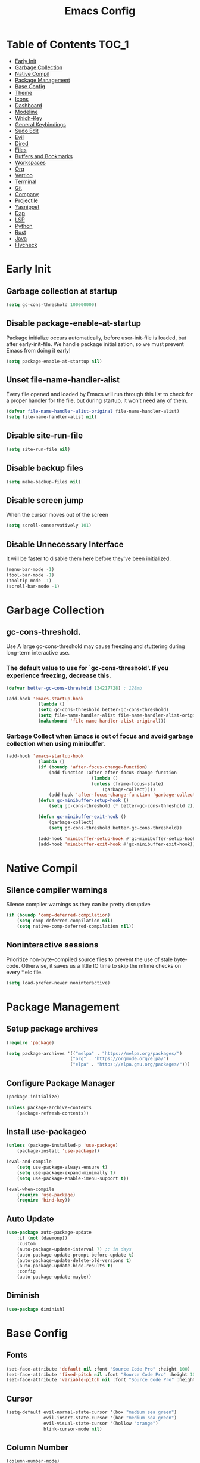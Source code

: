 #+title: Emacs Config

#+property: header-args :mkdirp yes
#+property: header-args:emacs-lisp :tangle-mode (identity #o555)

* Table of Contents :TOC_1:
- [[#early-init][Early Init]]
- [[#garbage-collection][Garbage Collection]]
- [[#native-compil][Native Compil]]
- [[#package-management][Package Management]]
- [[#base-config][Base Config]]
- [[#theme][Theme]]
- [[#icons][Icons]]
- [[#dashboard][Dashboard]]
- [[#modeline][Modeline]]
- [[#which-key][Which-Key]]
- [[#general-keybindings][General Keybindings]]
- [[#sudo-edit][Sudo Edit]]
- [[#evil][Evil]]
- [[#dired][Dired]]
- [[#files][Files]]
- [[#buffers-and-bookmarks][Buffers and Bookmarks]]
- [[#workspaces][Workspaces]]
- [[#org][Org]]
- [[#vertico][Vertico]]
- [[#terminal][Terminal]]
- [[#git][Git]]
- [[#company][Company]]
- [[#projectile][Projectile]]
- [[#yasnippet][Yasnippet]]
- [[#dap][Dap]]
- [[#lsp][LSP]]
- [[#python][Python]]
- [[#rust][Rust]]
- [[#java][Java]]
- [[#flycheck][Flycheck]]

* Early Init
** Garbage collection at startup

#+begin_src emacs-lisp :tangle ~/.emacs.d/early-init.el
(setq gc-cons-threshold 100000000)
#+end_src

** Disable package-enable-at-startup
Package initialize occurs automatically, before user-init-file is loaded, but after early-init-file. We handle package initialization, so we must prevent Emacs from doing it early!

#+begin_src emacs-lisp :tangle ~/.emacs.d/early-init.el
(setq package-enable-at-startup nil)
#+end_src

** Unset file-name-handler-alist
Every file opened and loaded by Emacs will run through this list to check for a proper handler for the file, but during startup, it won’t need any of them.

#+begin_src emacs-lisp :tangle ~/.emacs.d/early-init.el
(defvar file-name-handler-alist-original file-name-handler-alist)
(setq file-name-handler-alist nil)
#+end_src

** Disable site-run-file

#+begin_src emacs-lisp :tangle ~/.emacs.d/early-init.el
(setq site-run-file nil)
#+end_src

** Disable backup files

#+begin_src emacs-lisp :tangle ~/.emacs.d/early-init.el
(setq make-backup-files nil)
#+end_src

** Disable screen jump
When the cursor moves out of the screen

#+begin_src emacs-lisp :tangle ~/.emacs.d/early-init.el
(setq scroll-conservatively 101)
#+end_src

** Disable Unnecessary Interface
It will be faster to disable them here before they've been initialized.

#+begin_src emacs-lisp :tangle ~/.emacs.d/early-init.el
(menu-bar-mode -1)
(tool-bar-mode -1)
(tooltip-mode -1)
(scroll-bar-mode -1)
#+end_src
	 
* Garbage Collection
** gc-cons-threshold.
Use A large gc-cons-threshold may cause freezing
and stuttering during long-term interactive use.

*** The default value to use for `gc-cons-threshold'. If you experience freezing, decrease this.

#+begin_src emacs-lisp :tangle ~/.emacs.d/init.el
(defvar better-gc-cons-threshold 134217728) ; 128mb

(add-hook 'emacs-startup-hook
            (lambda ()
            (setq gc-cons-threshold better-gc-cons-threshold)
            (setq file-name-handler-alist file-name-handler-alist-original)
            (makunbound 'file-name-handler-alist-original)))
#+end_src

*** Garbage Collect when Emacs is out of focus and avoid garbage collection when using minibuffer.

#+begin_src emacs-lisp :tangle ~/.emacs.d/init.el
(add-hook 'emacs-startup-hook
            (lambda ()
            (if (boundp 'after-focus-change-function)
                (add-function :after after-focus-change-function
                                (lambda ()
                                (unless (frame-focus-state)
                                    (garbage-collect))))
                (add-hook 'after-focus-change-function 'garbage-collect))
            (defun gc-minibuffer-setup-hook ()
                (setq gc-cons-threshold (* better-gc-cons-threshold 2)))

            (defun gc-minibuffer-exit-hook ()
                (garbage-collect)
                (setq gc-cons-threshold better-gc-cons-threshold))

            (add-hook 'minibuffer-setup-hook #'gc-minibuffer-setup-hook)
            (add-hook 'minibuffer-exit-hook #'gc-minibuffer-exit-hook)))
#+end_src

* Native Compil
** Silence compiler warnings

Silence compiler warnings as they can be pretty disruptive

#+begin_src emacs-lisp :tangle ~/.emacs.d/init.el
(if (boundp 'comp-deferred-compilation)
    (setq comp-deferred-compilation nil)
    (setq native-comp-deferred-compilation nil))
#+end_src

** Noninteractive sessions

  Prioritize non-byte-compiled source files to
  prevent the use of stale byte-code. Otherwise, it saves us a little IO time
  to skip the mtime checks on every *.elc file.

#+begin_src emacs-lisp :tangle ~/.emacs.d/init.el
(setq load-prefer-newer noninteractive)
#+end_src
  
* Package Management
** Setup package archives

#+begin_src emacs-lisp :tangle ~/.emacs.d/init.el
(require 'package)

(setq package-archives '(("melpa" . "https://melpa.org/packages/")
                        ("org" . "https://orgmode.org/elpa/")
                        ("elpa" . "https://elpa.gnu.org/packages/")))
#+end_src

** Configure Package Manager

#+begin_src emacs-lisp :tangle ~/.emacs.d/init.el
(package-initialize)

(unless package-archive-contents
    (package-refresh-contents))
#+end_src

** Install use-packageo

#+begin_src emacs-lisp :tangle ~/.emacs.d/init.el
(unless (package-installed-p 'use-package)
    (package-install 'use-package))

(eval-and-compile
    (setq use-package-always-ensure t)
    (setq use-package-expand-minimally t)
    (setq use-package-enable-imenu-support t))

(eval-when-compile
    (require 'use-package)
    (require 'bind-key))
#+end_src

** Auto Update

#+begin_src emacs-lisp :tangle ~/.emacs.d/init.el
(use-package auto-package-update
    :if (not (daemonp))
    :custom
    (auto-package-update-interval 7) ;; in days
    (auto-package-update-prompt-before-update t)
    (auto-package-update-delete-old-versions t)
    (auto-package-update-hide-results t)
    :config
    (auto-package-update-maybe))
#+end_src

** Diminish

#+begin_src emacs-lisp :tangle ~/.emacs.d/init.el
(use-package diminish)
#+end_src

* Base Config
** Fonts

#+begin_src emacs-lisp :tangle ~/.emacs.d/init.el
(set-face-attribute 'default nil :font "Source Code Pro" :height 100)
(set-face-attribute 'fixed-pitch nil :font "Source Code Pro" :height 100)
(set-face-attribute 'variable-pitch nil :font "Source Code Pro" :height 100)
#+end_src

** Cursor

#+begin_src emacs-lisp :tangle ~/.emacs.d/init.el
(setq-default evil-normal-state-cursor '(box "medium sea green")
              evil-insert-state-cursor '(bar "medium sea green")
              evil-visual-state-cursor '(hollow "orange")
              blink-cursor-mode nil)
#+end_src

** Column Number

#+begin_src emacs-lisp :tangle ~/.emacs.d/init.el
(column-number-mode)

;; Enable line numbers for some modes
(dolist (mode '(text-mode-hook
                                prog-mode-hook
                                conf-mode-hook))
    (add-hook mode (lambda ()
                    (display-line-numbers-mode 1)
                    (setq-default display-line-numbers-type 'relative)
                    )))

(dolist (mode '(org-mode-hook))
    (add-hook mode (lambda () (display-line-numbers-mode 0))))
#+end_src

** Parentheses

#+begin_src emacs-lisp :tangle ~/.emacs.d/init.el
(show-paren-mode 1)
(electric-pair-mode 1)
#+end_src

** Auto-revert
*** Revert Dired and other buffers
#+begin_src emacs-lisp :tangle ~/.emacs.d/init.el
(setq global-auto-revert-non-file-buffers t)
#+end_src

*** Revert buffers when the underlying file has changed
#+begin_src emacs-lisp :tangle ~/.emacs.d/init.el
(global-auto-revert-mode 1)
#+end_src

** Make ESC quit prompts

#+begin_src emacs-lisp :tangle ~/.emacs.d/init.el
(global-set-key (kbd "<escape>") 'keyboard-escape-quit)
#+end_src

** Simplify Yes/No Prompts

#+begin_src emacs-lisp :tangle ~/.emacs.d/init.el
(fset 'yes-or-no-p 'y-or-n-p)
(setq use-dialog-box nil)
#+end_src

** Prettify Symbols
Prettify symbols mode, a built-in mode for displaying sequences of characters as fancy characters or symbols.

#+begin_src emacs-lisp :tangle ~/.emacs.d/init.el
(global-prettify-symbols-mode 1)
(defun add-pretty-lambda ()
    "Make some word or string show as pretty Unicode symbols.  See https://unicodelookup.com for more."
    (setq prettify-symbols-alist
                '(("lambda" . 955)
                    ("->" . 8594)
                    ("<=" . 8804)
                    (">=" . 8805))))
(add-hook 'prog-mode-hook 'add-pretty-lambda)
(add-hook 'org-mode-hook 'add-pretty-lambda)
#+end_src

** Smooth Scrolling
Configurations to smooth scrolling.

*** Vertical Scroll

#+begin_src emacs-lisp :tangle ~/.emacs.d/init.el
(setq scroll-step 1)
(setq scroll-margin 1)
(setq scroll-conservatively 101)
(setq scroll-up-aggressively 0.01)
(setq scroll-down-aggressively 0.01)
(setq auto-window-vscroll nil)
(setq fast-but-imprecise-scrolling nil)
(setq mouse-wheel-scroll-amount '(1 ((shift) . 1)))
(setq mouse-wheel-progressive-speed nil)
#+end_src

*** Horizontal Scroll

#+begin_src emacs-lisp :tangle ~/.emacs.d/init.el
(setq hscroll-step 1)
(setq hscroll-margin 1)
#+end_src

* Theme
** Doom Theme
+ 'doom-themes-enable-bold' - if nil, bold is universally disabled
+ 'doom-themes-enable-italic' - if nil, italics is universally disabled
+ 'doom-themes-visual-bell-config' - Enable flashing mode-line on errors
+ 'doom-themes-treemacs-theme' - use "doom-colors" for less minimal icon theme
+ 'doom-themes-org-config' - Corrects (and improves) org-mode's native fontification.

#+begin_src emacs-lisp :tangle ~/.emacs.d/init.el
(use-package doom-themes
    :config
    (setq doom-themes-enable-bold t
        doom-themes-enable-italic t)
    (load-theme 'doom-one t)

    (doom-themes-visual-bell-config)
    (setq-default doom-themes-treemacs-theme "doom-atom")
    (doom-themes-treemacs-config)
    (doom-themes-org-config))
#+end_src

** JetBrains Darcula

#+begin_src emacs-lisp :tangle ~/.emacs.d/init.el
;;(use-package jetbrains-darcula-theme
;;	:config
;;	(load-theme 'jetbrains-darcula t))
#+end_src

* Icons
** All-the-icons
NOTE: The first time you load your configuration on a new machine, you'll
need to run the following command interactively so that mode line icons
display correctly:
M-x all-the-icons-install-fonts

#+begin_src emacs-lisp :tangle ~/.emacs.d/init.el
(use-package all-the-icons)
#+end_src

* Dashboard
** Dashboard

An extensible emacs startup screen showing you what’s most important.

#+begin_src emacs-lisp :tangle ~/.emacs.d/init.el
(use-package dashboard
    :init
    (setq dashboard-banner-logo-title "Welcome to Emacs!")
    (setq dashboard-startup-banner 'logo)
    (setq dashboard-center-content t)
    (setq dashboard-items '((recents  . 10)
                        (bookmarks . 10)
                        (projects . 5)))
    (setq dashboard-set-heading-icons t)
    (setq dashboard-set-file-icons t)
    (setq dashboard-set-navigator t)
    ;; (setq dashboard-projects-switch-function 'counsel-projectile-switch-project-by-name)
    :config
    (dashboard-setup-startup-hook))
#+end_src

** Dashboard in Emacsclient

This setting ensures that emacsclient always opens on dashboard rather than scratch.

#+begin_src emacs-lisp :tangle ~/.emacs.d/init.el
(setq initial-buffer-choice (lambda () (get-buffer "*dashboard*")))
#+end_src

* Modeline

#+begin_src emacs-lisp :tangle ~/.emacs.d/init.el
(use-package doom-modeline
    :init (doom-modeline-mode 1)
    :custom
    (doom-modeline-height 25)
    (doom-modeline-persp-name nil)
    )
#+end_src

* Which-Key

#+begin_src emacs-lisp :tangle ~/.emacs.d/init.el
(use-package which-key
    :init
    (which-key-mode)
    (which-key-setup-minibuffer)
    (which-key-show-major-mode)
    :diminish which-key-mode
    :config
    (setq which-key-idle-delay 0.3)
    )
#+end_src

* General Keybindings

#+begin_src emacs-lisp :tangle ~/.emacs.d/init.el
(use-package general
  :init
  (setq-default general-override-states '(insert
                                          emacs
                                          hybrid
                                          normal
                                          visual
                                          motion
                                          operator
                                          replace))
  :config
  (general-evil-setup t))
#+end_src

#+begin_src emacs-lisp :tangle ~/.emacs.d/init.el
(nvmap :keymaps 'override :prefix "SPC"
      ","     '(persp-switch-to-buffer* :which-key "workspace beffer")
      "."     '(consult-buffer :which-key "switch beffer")
      ":"     '(execute-extended-command :which-key "M-x")
      ;;"s"     '(treemacs :which-key "treemacs")

      "c"     '(:ignore t :which-key "comments")
      "c l"   '(comment-line :whick-key "comment or uncomment line")
      "c r"   '(comment-or-uncomment-region :which-key "comment or uncomment region")

      "e"     '(:ignore t :which-key "eval")
      "e l"   '(eval-last-sexp :which-key "last sexp")

      "q"     '(:ignore t :which-key "quit")
      "q q"   '(save-buffers-kill-terminal :which-key "exit emacs")
      "q k"   '(kill-emacs :which-key "kill emacs")
)
#+end_src

* Sudo Edit

#+begin_src emacs-lisp :tangle ~/.emacs.d/init.el
(use-package sudo-edit
    :commands (sudo-edit))
#+end_src

* Evil
** undo-tree

#+begin_src emacs-lisp :tangle ~/.emacs.d/init.el
(use-package undo-tree
    :config
    (global-undo-tree-mode))
#+end_src

** undo-fu

#+begin_src emacs-lisp :tangle ~/.emacs.d/init.el
(use-package undo-fu)
#+end_src

** evil

#+begin_src emacs-lisp :tangle ~/.emacs.d/init.el
(use-package evil
    :init
    (setq evil-want-integration t)
    (setq evil-want-keybinding nil)
    (setq evil-undo-system 'undo-fu)
    :hook ((evil-insert-state-exit . (lambda ()
                                        (call-interactively #'save-buffer)))
            )
    :config
    (evil-mode 1))
#+end_src

** evil-collection

#+begin_src emacs-lisp :tangle ~/.emacs.d/init.el
(use-package evil-collection
    :after evil
    :config
    (evil-collection-init))
#+end_src

** evil shift

Keep text selected after indentation

#+begin_src emacs-lisp :tangle ~/.emacs.d/init.el
(defun my/evil-shift-right ()
    (interactive)
    (evil-shift-right evil-visual-beginning evil-visual-end)
    (evil-normal-state)
    (evil-visual-restore))

(defun my/evil-shift-left ()
    (interactive)
    (evil-shift-left evil-visual-beginning evil-visual-end)
    (evil-normal-state)
    (evil-visual-restore))

(evil-define-key 'visual global-map (kbd ">") 'my/evil-shift-right)
(evil-define-key 'visual global-map (kbd "<") 'my/evil-shift-left)
#+end_src
   
* Dired
** Diredfl

#+begin_src emacs-lisp :tangle ~/.emacs.d/init.el
(use-package diredfl
  :hook (dired-mode . diredfl-mode))
#+end_src

** Rainbow

#+begin_src emacs-lisp :tangle ~/.emacs.d/init.el
(use-package dired-rainbow
    :defer 2
    :config
    (dired-rainbow-define-chmod directory "#6cb2eb" "d.*")
    (dired-rainbow-define html "#eb5286" ("css" "less" "sass" "scss" "htm" "html" "jhtm" "mht" "eml" "mustache" "xhtml"))
    (dired-rainbow-define xml "#f2d024" ("xml" "xsd" "xsl" "xslt" "wsdl" "bib" "json" "msg" "pgn" "rss" "yaml" "yml" "rdata"))
    (dired-rainbow-define document "#9561e2" ("docm" "doc" "docx" "odb" "odt" "pdb" "pdf" "ps" "rtf" "djvu" "epub" "odp" "ppt" "pptx"))
    (dired-rainbow-define markdown "#ffed4a" ("org" "etx" "info" "markdown" "md" "mkd" "nfo" "pod" "rst" "tex" "textfile" "txt"))
    (dired-rainbow-define database "#6574cd" ("xlsx" "xls" "csv" "accdb" "db" "mdb" "sqlite" "nc"))
    (dired-rainbow-define media "#de751f" ("mp3" "mp4" "mkv" "MP3" "MP4" "avi" "mpeg" "mpg" "flv" "ogg" "mov" "mid" "midi" "wav" "aiff" "flac"))
    (dired-rainbow-define image "#f66d9b" ("tiff" "tif" "cdr" "gif" "ico" "jpeg" "jpg" "png" "psd" "eps" "svg"))
    (dired-rainbow-define log "#c17d11" ("log"))
    (dired-rainbow-define shell "#f6993f" ("awk" "bash" "bat" "sed" "sh" "zsh" "vim"))
    (dired-rainbow-define interpreted "#38c172" ("py" "ipynb" "rb" "pl" "t" "msql" "mysql" "pgsql" "sql" "r" "clj" "cljs" "scala" "js"))
    (dired-rainbow-define compiled "#4dc0b5" ("asm" "cl" "lisp" "el" "c" "h" "c++" "h++" "hpp" "hxx" "m" "cc" "cs" "cp" "cpp" "go" "f" "for" "ftn" "f90" "f95" "f03" "f08" "s" "rs" "hi" "hs" "pyc" ".java"))
    (dired-rainbow-define executable "#8cc4ff" ("exe" "msi"))
    (dired-rainbow-define compressed "#51d88a" ("7z" "zip" "bz2" "tgz" "txz" "gz" "xz" "z" "Z" "jar" "war" "ear" "rar" "sar" "xpi" "apk" "xz" "tar"))
    (dired-rainbow-define packaged "#faad63" ("deb" "rpm" "apk" "jad" "jar" "cab" "pak" "pk3" "vdf" "vpk" "bsp"))
    (dired-rainbow-define encrypted "#ffed4a" ("gpg" "pgp" "asc" "bfe" "enc" "signature" "sig" "p12" "pem"))
    (dired-rainbow-define fonts "#6cb2eb" ("afm" "fon" "fnt" "pfb" "pfm" "ttf" "otf"))
    (dired-rainbow-define partition "#e3342f" ("dmg" "iso" "bin" "nrg" "qcow" "toast" "vcd" "vmdk" "bak"))
    (dired-rainbow-define vc "#0074d9" ("git" "gitignore" "gitattributes" "gitmodules"))
    (dired-rainbow-define-chmod executable-unix "#38c172" "-.*x.*"))
#+end_src
   
** Single

#+begin_src emacs-lisp :tangle ~/.emacs.d/init.el
;;(use-package dired-single
;;    :defer t)
#+end_src
  
** Map

#+begin_src emacs-lisp :tangle ~/.emacs.d/init.el
(evil-collection-define-key 'normal 'dired-mode-map
    "h" 'dired-up-directory
    "l" 'dired-find-file)
#+end_src
   
** Dired Icons

#+begin_src emacs-lisp :tangle ~/.emacs.d/init.el
(use-package all-the-icons-dired
    :if (display-graphic-p)
    :hook (dired-mode . all-the-icons-dired-mode))
#+end_src

** Keybinds

#+begin_src emacs-lisp :tangle ~/.emacs.d/init.el
(nvmap :keymaps 'override :prefix "SPC"
       ;;"d"   '(:ignore t :whick-key "dired")
       "d d" '(dired :which-key "open dired")
       "d j" '(dired-jump :which-key "dired jump")
       "d o" '(openwith-mode :whick-key "openwith-mode")
)
#+end_src

* Files
** Opening Files Externally

#+begin_src emacs-lisp :tangle ~/.emacs.d/init.el
(use-package openwith
    :config
    (setq large-file-warning-threshold nil)
    (setq openwith-associations
        (list
            (list (openwith-make-extension-regexp
                '("mpg" "mpeg" "mp3" "mp4"
                    "avi" "wmv" "wav" "mov" "flv"
                    "ogm" "ogg" "mkv"))
                "mpv"
                '(file))
            (list (openwith-make-extension-regexp
                '("xbm" "pbm" "pgm" "ppm" "pnm"
                    "png" "gif" "bmp" "tif" "jpeg"
                    "jpg"))
                    "feh"
                    '(file))
            (list (openwith-make-extension-regexp
                '("pdf"))
                "evince"
                '(file)))))
#+end_src
   
** Keybinds

#+begin_src emacs-lisp :tangle ~/.emacs.d/init.el
(nvmap :keymaps 'override :prefix "SPC"
      "f"     '(:ignore t :which-key "files")
      "f d"   '(delete-file :whick-key "delete file")
      "f l"   '((lambda () (interactive) (load-file "~/.emacs.d/init.el")) :whick-key "reload emacs config")
      "f s"   '(save-buffer :whick-key "save file")
      "f f"   '(find-file :which-key "find file")
      "f o"   '(openwith-mode :whick-key "openwith-mode")
)
#+end_src

* Buffers and Bookmarks
** Keybinds

#+begin_src emacs-lisp :tangle ~/.emacs.d/init.el
(nvmap :keymaps 'override :prefix "SPC"
      "RET"   '(:ignore t :which-key "bookmark")
      "RET j" '(consult-bookmark :which-key "bookmark jump")
      "RET s" '(bookmark-set :which-key "bookmark set")

      "b"     '(:ignore t :which-key "buffers")
      "b k"   '(kill-buffer :which-key "kill buffer")
      "b w"   '(kill-buffer-and-window :which-key "kill buffer and window")

      "w"     '(:ignore t :which-key "windows")
      "w b"   '(evil-window-bottom-right :which-key "window bottom right")
      "w d"   '(evil-window-delete :which-key "delete window")
      "w s"   '(evil-window-split :which-key "split window")
      "w v"   '(evil-window-vsplit :which-key "vsplit window")
      "w h"   '(evil-window-left :which-key "left window")
      "w l"   '(evil-window-right :which-key "right window")
      "w j"   '(evil-window-down :which-key "down window")
      "w k"   '(evil-window-up :which-key "up window")
      "w ="   '(balance-windows :which-key "balance windows")
      "w +"   '(evil-window-increase-height :which-key "increase window height")
      "w -"   '(evil-window-decrease-height :which-key "decrease window height")
      "w >"   '(evil-window-increase-width :which-key "increase window width")
      "w <"   '(evil-window-decrease-width :which-key "decrease window widht")
      "w t"   '(evil-window-top-left :which-key "window top left")
)
#+end_src

* Workspaces
** persp-mode
+ 'persp-modestring-short' - only displays the current perspective

#+begin_src emacs-lisp :tangle ~/.emacs.d/init.el
(use-package perspective
    :demand t
    :custom
    (persp-initial-frame-name "main")
    :config
    (setq-default persp-modestring-short t)
    ;; Running `persp-mode' multiple times resets the perspective list...
    (unless (equal persp-mode t)
            (persp-mode)))
#+end_src
  
** Keybinds

#+begin_src emacs-lisp :tangle ~/.emacs.d/init.el
(nvmap :keymaps 'override :prefix "SPC"
       "TAB"   '(:ignore t :which-key "workspaces")
       "TAB n" '(persp-next :which-key "next perspective")
       "TAB p" '(persp-prev :which-key "prev perspective")
       "TAB k" '(persp-kill :which-key "kill perspective")
       "TAB b" '(persp-kill-buffer* :which-key "kill perspective buffer")
       "TAB K" '(persp-kill-others :which-key "kill other perspectives")
       "TAB l" '(persp-switch-last :which-key "switch last perspectives")
       "TAB s" '(persp-switch :which-key "switch by name")
       "TAB S" '(persp-state-save :which-key "save persp")
       "TAB L" '(persp-state-load :which-key "load persp")
)
#+end_src

* Org
** Org-mode

#+begin_src emacs-lisp :tangle ~/.emacs.d/init.el
(use-package org
    :hook (org-mode . (lambda ()
                        (org-indent-mode)
                        (variable-pitch-mode 1)
                        (auto-fill-mode 0)
                        (visual-line-mode 1)
                        (setq evil-auto-indent nil)
                        (diminish org-indent-mode)
            ))
    :config
    (setq org-ellipsis " ▾"
        org-hide-emphasis-markers t
        org-src-preserve-indentation t
        org-startup-folded t))
#+end_src

** Superstar

#+begin_src emacs-lisp :tangle ~/.emacs.d/init.el
(use-package org-superstar
    :after org
    :hook (org-mode . org-superstar-mode)
    :custom
    (org-superstar-remove-leading-stars t)
    (org-superstar-headline-bullets-list '("◉" "○" "●" "○" "●" "○" "●"))
)
#+end_src

** Org Indent
Make sure org-indent face is available

#+begin_src emacs-lisp :tangle ~/.emacs.d/init.el
(require 'org-indent)

;; Ensure that anything that should be fixed-pitch in Org files appears that way
(set-face-attribute 'org-block nil :foreground nil :inherit 'fixed-pitch)
(set-face-attribute 'org-table nil  :inherit 'fixed-pitch)
(set-face-attribute 'org-formula nil  :inherit 'fixed-pitch)
(set-face-attribute 'org-code nil   :inherit '(shadow fixed-pitch))
(set-face-attribute 'org-indent nil :inherit '(org-hide fixed-pitch))
(set-face-attribute 'org-verbatim nil :inherit '(shadow fixed-pitch))
(set-face-attribute 'org-special-keyword nil :inherit '(font-lock-comment-face fixed-pitch))
(set-face-attribute 'org-meta-line nil :inherit '(font-lock-comment-face fixed-pitch))
(set-face-attribute 'org-checkbox nil :inherit 'fixed-pitch)
#+end_src

** Rid of the background
Get rid of the background on column views

#+begin_src emacs-lisp :tangle ~/.emacs.d/init.el
(set-face-attribute 'org-column nil :background nil)
(set-face-attribute 'org-column-title nil :background nil)
#+end_src

** Visual Fill

#+begin_src emacs-lisp :tangle ~/.emacs.d/init.el
(use-package visual-fill-column
    :hook (org-mode . (lambda ()
                        (setq visual-fill-column-width 120
                                visual-fill-column-center-text t)
                        (visual-fill-column-mode 1)))
)
#+end_src

** Roam

#+begin_src emacs-lisp :tangle ~/.emacs.d/init.el
(use-package org-roam
    :ensure t
    :init
    (setq org-roam-v2-ack t)
    :custom
    (org-roam-directory (file-truename "~/org/roam_notes/"))
    (org-roam-compilation-everywhere t)
    :bind (("C-c n i" . org-roam-node-insert))
    :config
    (org-roam-db-autosync-mode))
#+end_src

** Babel
*** Confirm Evaluate

#+begin_src emacs-lisp :tangle ~/.emacs.d/init.el
(setq org-confirm-babel-evaluate nil)
#+end_src

*** Load languages

#+begin_src emacs-lisp :tangle ~/.emacs.d/init.el
(org-babel-do-load-languages
    'org-babel-load-languages
    '((emacs-lisp . t)
      (python . t)
      (shell . t)))
#+end_src

** Toc-Org

#+begin_src emacs-lisp :tangle ~/.emacs.d/init.el
(use-package toc-org
  :hook ((org-mode . toc-org-mode)))
#+end_src

** Keybinds

#+begin_src emacs-lisp :tangle ~/.emacs.d/init.el
(nvmap :keymaps 'org-mode-map :prefix "SPC"
  "o"     '(:ignore t :which-key "org")
  "o t"   '(org-insert-structure-template :whick-key "template")
  "o b"   '(:ignore t :whick-key "babel")
  "o b t" '(org-babel-tangle :whick-key "tangle")
  "o r"   '(:ignore t :which-key "roam")
  "o r t" '(org-roam-buffer-toggle :whick-key "toggle buffer")
  "o r f" '(org-roam-node-find :which-key "node find")
  "o r g" '(org-roam-graph :which-key "graph")
  "o r i" '(org-roam-node-insert :which-key "node insert")
  "o r c" '(org-roam-capture :which-key "capture")
  "o r o" '(org-open-at-point :which-key "open at point")
  "o r d" '(org-roam-dailies-capture-today :which-key "dailies capture today")
  "o r w" '(org-capture-finalize :which-key "finalize")
)
#+end_src

* Vertico
** Vertico
+ 'vertico-resize' - Grow and shrink the Vertico minibuffer.
+ 'vertico-cycle' - Optionally enable cycling for `vertico-next' and `vertico-previous'.

#+begin_src emacs-lisp :tangle ~/.emacs.d/init.el
(use-package vertico
    :init
    (vertico-mode)
    (setq vertico-resize t)
    (setq vertico-cycle t)
    )
#+end_src

** Consult

#+begin_src emacs-lisp :tangle ~/.emacs.d/init.el
(use-package consult)
#+end_src

** Orderless
Use the `orderless' completion style. Additionally enable
`partial-completion' for file path expansion. `partial-completion' is
important for wildcard support. Multiple files can be opened at once
with `find-file' if you enter a wildcard. You may also give the
`initials' completion style a try.

#+begin_src emacs-lisp :tangle ~/.emacs.d/init.el
(use-package orderless
    :init
    (setq completion-styles '(orderless)
        completion-category-defaults nil
        completion-category-overrides '((file (styles partial-completion)))))
#+end_src

** Savehist
Persist history over Emacs restarts. Vertico sorts by history position.

#+begin_src emacs-lisp :tangle ~/.emacs.d/init.el
(use-package savehist
    :init
    (savehist-mode))
#+end_src

** Emacs
A few more useful configurations.
+ 'completing-read-multiple' - Add prompt indicator
+ 'consult-completing-read-multiple' - Alternatively add prompt indicator

#+begin_src emacs-lisp :tangle ~/.emacs.d/init.el
(use-package emacs
    :init
    (defun crm-indicator (args)
    (cons (concat "[CRM] " (car args)) (cdr args)))
    (advice-add #'completing-read-multiple :filter-args #'crm-indicator)

    ;; Do not allow the cursor in the minibuffer prompt
    (setq minibuffer-prompt-properties
        '(read-only t cursor-intangible t face minibuffer-prompt))
    (add-hook 'minibuffer-setup-hook #'cursor-intangible-mode)

    ;; Emacs 28: Hide commands in M-x which do not work in the current mode.
    ;; Vertico commands are hidden in normal buffers.
    ;; (setq read-extended-command-predicate
    ;;       #'command-completion-default-include-p)

    (setq enable-recursive-minibuffers t))
#+end_src

** Marginalia

#+begin_src emacs-lisp :tangle ~/.emacs.d/init.el
(use-package marginalia
    :init
    (marginalia-mode))
#+end_src

* Terminal
** Vterm

#+begin_src emacs-lisp :tangle ~/.emacs.d/init.el
(use-package vterm)
#+end_src

** Keybinds

#+begin_src emacs-lisp :tangle ~/.emacs.d/init.el
(nvmap :keymaps 'override :prefix "SPC"
      "t"   '(:ignore t :which-key "term")
      "t e" '(eshell :whick-key "eshell")
      "t v" '(vterm :whick-key "vterm")
      "t t" '(term :whick-key "term")
)
#+end_src

* Git
** Magit

#+begin_src emacs-lisp :tangle ~/.emacs.d/init.el
(use-package magit)
#+end_src

** diff-hl

#+begin_src emacs-lisp :tangle ~/.emacs.d/init.el
(use-package diff-hl
    :init
    (global-diff-hl-mode)
    (diff-hl-flydiff-mode)
    :hook ((magit-pre-refresh-hook . diff-hl-magit-pre-refresh)
            (magit-post-refresh-hook . diff-hl-magit-post-refresh)))
#+end_src

** Keybinds

#+begin_src emacs-lisp :tangle ~/.emacs.d/init.el
(nvmap :keymaps 'override :prefix "SPC"
       "g"     '(:ignore t :which-key "git")
       "g l"   '(:ignore t :which-key "log")
       "g l c" '(magit-log-current :which-key "log current")
       "g l f" '(magit-log-buffer-file :which-key "log buffer file")
       "g c"   '(magit-commit :which-key "commit")
       "g s"   '(magit-status :which-key "status")
       "g d"   '(magit-diff-unstaged :which-key "diff unstaged")
       "g c"   '(magit-branch-or-checkout :which-key "branch or checkout")
       "g b"   '(magit-branch :which-key "branch")
       "g p"   '(magit-push-current :which-key "push current")
       "g P"   '(magit-pull-branch :which-key "pull branch")
       "g f"   '(magit-fetch :which-key "fetch")
       "g F"   '(magit-fetch-all :which-key "fetch all")
       "g r"   '(magit-rebase :which-key "rebase")
)
#+end_src

* Company
** company

#+begin_src emacs-lisp :tangle ~/.emacs.d/init.el
(use-package company
    :init
    (add-hook 'after-init-hook #'global-company-mode)
    :custom
    (company-minimum-prefix-length 1)
    (company-idle-delay 0.0)
    )
#+end_src
   
** company-shell

#+begin_src emacs-lisp :tangle ~/.emacs.d/init.el
(use-package company-shell
    :after sh-script
    :custom (add-to-list 'company-backends 'company-shell))
#+end_src
   
** company-box

#+begin_src emacs-lisp :tangle ~/.emacs.d/init.el
(use-package company-box
    :hook (company-mode . company-box-mode))
#+end_src
   
* Projectile

#+begin_src emacs-lisp :tangle ~/.emacs.d/init.el
(use-package projectile
    :diminish projectile-mode
    :config (projectile-mode +1)
    ;; :custom ((projectile-completion-system 'ivy))
    :bind-keymap ("C-c p" . projectile-command-map)
    :init
    ;; (when (file-directory-p "~/Dev")
    ;; 	(setq projectile-project-search-path '("~/Dev")))
    (setq projectile-switch-project-action #'projectile-dired))
#+end_src

** Keybinds

#+begin_src emacs-lisp :tangle ~/.emacs.d/init.el
(nvmap :keymaps 'override :prefix "SPC"
      "p"     '(:ignore t :which-key "projectile")
      "p f"   '(projectile-find-file :whick-key "find file")
      "p p"   '(projectile-switch-project :whick-key "switch project")
      "p k"   '(projectile-kill-buffers :whick-key "kill project buffers")
)
#+end_src

* Yasnippet

#+begin_src emacs-lisp :tangle ~/.emacs.d/init.el
(use-package yasnippet :config (yas-global-mode))
#+end_src
  
* Dap

#+begin_src emacs-lisp :tangle ~/.emacs.d/init.el
(use-package dap-mode
    :diminish
    :bind
    (:map dap-mode-map
        (("<f12>" . dap-debug)
        ("<f8>" . dap-continue)
        ("<f9>" . dap-next)
        ("<M-f11>" . dap-step-in)
        ("C-M-<f11>" . dap-step-out)
        ("<f7>" . dap-breakpoint-toggle))))
#+end_src
  
* LSP

#+begin_src emacs-lisp :tangle ~/.emacs.d/init.el
(use-package lsp-mode
    :init
    ;; set prefix for lsp-command-keymap (few alternatives - "C-l", "C-c l")
    ;; (setq lsp-keymap-prefix "SPC")
    (setq-default tab-width 4)
    (setq-default c-basic-offset 4)
    ;; (setq-default indent-tabs-mode nil)
    :config
    (lsp-modeline-code-actions-mode t)
    (setq-default lsp-modeline-code-actions-segments '(count icon name))
    (setq-default +format-with-lsp t)
    :hook (;; replace XXX-mode with concrete major-mode(e. g. python-mode)
        ;; (java-mode . lsp)
        ;; (python-mode . lsp)
        (rust-mode . lsp)
        (sh-mode . lsp)
        (lsp-mode . lsp-enable-which-key-integration))
    :commands lsp)
#+end_src
  
* Python
** python-mode

#+begin_src emacs-lisp :tangle ~/.emacs.d/init.el
(use-package python-mode
    :custom
    (python-shell-interpreter "ipython"))
#+end_src

** lsp-pyright

#+begin_src emacs-lisp :tangle ~/.emacs.d/init.el
(use-package lsp-pyright
    :ensure t
    :hook (python-mode . (lambda ()
                            (require 'lsp-pyright)
                            (lsp))))
#+end_src

** poetry

#+begin_src emacs-lisp :tangle ~/.emacs.d/init.el
(use-package poetry
    :hook (python-mode . poetry-tracking-mode))
#+end_src
   
* Rust
** rust-mode

#+begin_src emacs-lisp :tangle ~/.emacs.d/init.el
(use-package rust-mode)
#+end_src

** cargo

#+begin_src emacs-lisp :tangle ~/.emacs.d/init.el
(use-package cargo
    :hook ((rust-mode . cargo-minor-mode)))
#+end_src

* Java

#+begin_src emacs-lisp :tangle ~/.emacs.d/init.el
(use-package meghanada
    :hook (java-mode . (lambda ()
                        (meghanada-mode t)
                        (setq indent-tabs-mode t
                            tab-width 4
                            evil-shift-width 4)
                        ;;(add-hook 'before-save-hook 'meghanada-code-beautify-before-save)
                        ))
    )
#+end_src
  
* Flycheck
** flycheck

#+begin_src emacs-lisp :tangle ~/.emacs.d/init.el
(use-package flycheck
    :config
    (add-to-list 'flycheck-check-syntax-automatically 'idle-change))
#+end_src
   
** flycheck-rust

#+begin_src emacs-lisp :tangle ~/.emacs.d/init.el
(use-package flycheck-rust
    :after (rust-mode)
    :hook ((flycheck-mode . flycheck-rust-setup))
    )
#+end_src
